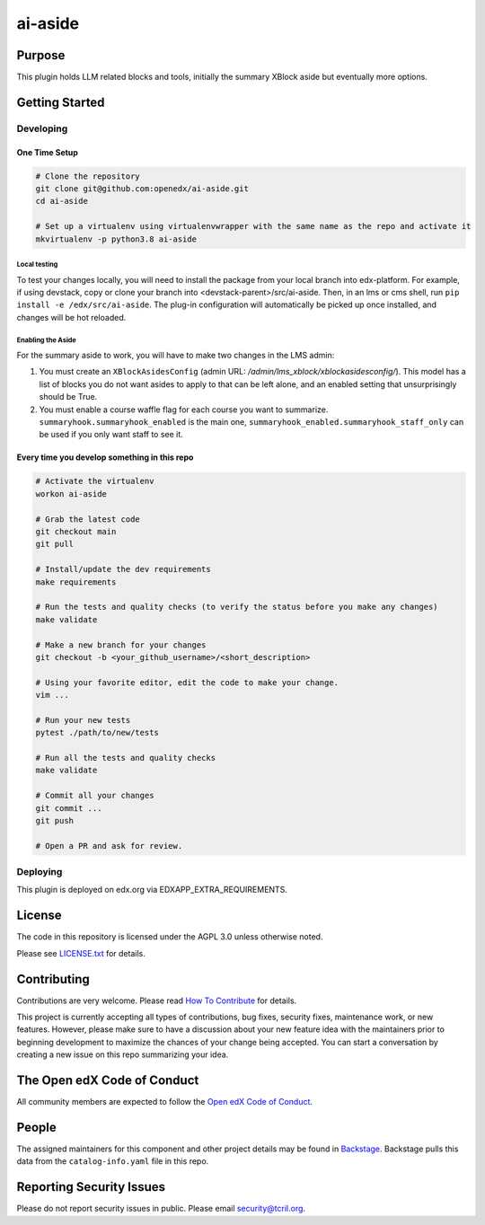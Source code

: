 ai-aside
#############################

|pypi-badge| |ci-badge| |codecov-badge| |doc-badge| |pyversions-badge|
|license-badge| |status-badge|

Purpose
*******

This plugin holds LLM related blocks and tools, initially the summary XBlock aside but eventually more options.

Getting Started
***************

Developing
==========

One Time Setup
--------------
.. code-block::

  # Clone the repository
  git clone git@github.com:openedx/ai-aside.git
  cd ai-aside

  # Set up a virtualenv using virtualenvwrapper with the same name as the repo and activate it
  mkvirtualenv -p python3.8 ai-aside

Local testing
~~~~~~~~~~~~~
To test your changes locally, you will need to install the package from your local branch into edx-platform. For example, if using devstack, copy or clone your branch into <devstack-parent>/src/ai-aside. Then, in an lms or cms shell, run ``pip install -e /edx/src/ai-aside``.  The plug-in configuration will automatically be picked up once installed, and changes will be hot reloaded.

Enabling the Aside
~~~~~~~~~~~~~~~~~~

For the summary aside to work, you will have to make two changes in the LMS admin:

1. You must create an ``XBlockAsidesConfig`` (admin URL: `/admin/lms_xblock/xblockasidesconfig/`). This model has a list of blocks you do not want asides to apply to that can be left alone, and an enabled setting that unsurprisingly should be True.

2. You must enable a course waffle flag for each course you want to summarize. ``summaryhook.summaryhook_enabled`` is the main one, ``summaryhook_enabled.summaryhook_staff_only`` can be used if you only want staff to see it.

Every time you develop something in this repo
---------------------------------------------
.. code-block::

  # Activate the virtualenv
  workon ai-aside

  # Grab the latest code
  git checkout main
  git pull

  # Install/update the dev requirements
  make requirements

  # Run the tests and quality checks (to verify the status before you make any changes)
  make validate

  # Make a new branch for your changes
  git checkout -b <your_github_username>/<short_description>

  # Using your favorite editor, edit the code to make your change.
  vim ...

  # Run your new tests
  pytest ./path/to/new/tests

  # Run all the tests and quality checks
  make validate

  # Commit all your changes
  git commit ...
  git push

  # Open a PR and ask for review.

Deploying
=========

This plugin is deployed on edx.org via EDXAPP_EXTRA_REQUIREMENTS.

License
*******

The code in this repository is licensed under the AGPL 3.0 unless
otherwise noted.

Please see `LICENSE.txt <LICENSE.txt>`_ for details.

Contributing
************

Contributions are very welcome.
Please read `How To Contribute <https://openedx.org/r/how-to-contribute>`_ for details.

This project is currently accepting all types of contributions, bug fixes,
security fixes, maintenance work, or new features.  However, please make sure
to have a discussion about your new feature idea with the maintainers prior to
beginning development to maximize the chances of your change being accepted.
You can start a conversation by creating a new issue on this repo summarizing
your idea.

The Open edX Code of Conduct
****************************

All community members are expected to follow the `Open edX Code of Conduct`_.

.. _Open edX Code of Conduct: https://openedx.org/code-of-conduct/

People
******

The assigned maintainers for this component and other project details may be
found in `Backstage`_. Backstage pulls this data from the ``catalog-info.yaml``
file in this repo.

.. _Backstage: https://open-edx-backstage.herokuapp.com/catalog/default/component/ai-aside

Reporting Security Issues
*************************

Please do not report security issues in public. Please email security@tcril.org.

.. |pypi-badge| image:: https://img.shields.io/pypi/v/ai-aside.svg
    :target: https://pypi.python.org/pypi/ai-aside/
    :alt: PyPI

.. |ci-badge| image:: https://github.com/openedx/ai-aside/workflows/Python%20CI/badge.svg?branch=main
    :target: https://github.com/openedx/ai-aside/actions
    :alt: CI

.. |codecov-badge| image:: https://codecov.io/github/openedx/ai-aside/coverage.svg?branch=main
    :target: https://codecov.io/github/openedx/ai-aside?branch=main
    :alt: Codecov

.. |doc-badge| image:: https://readthedocs.org/projects/ai-aside/badge/?version=latest
    :target: https://docs.openedx.org/projects/ai-aside
    :alt: Documentation

.. |pyversions-badge| image:: https://img.shields.io/pypi/pyversions/ai-aside.svg
    :target: https://pypi.python.org/pypi/ai-aside/
    :alt: Supported Python versions

.. |license-badge| image:: https://img.shields.io/github/license/openedx/ai-aside.svg
    :target: https://github.com/openedx/ai-aside/blob/main/LICENSE.txt
    :alt: License

.. TODO: Choose one of the statuses below and remove the other status-badge lines.
.. |status-badge| image:: https://img.shields.io/badge/Status-Experimental-yellow
.. .. |status-badge| image:: https://img.shields.io/badge/Status-Maintained-brightgreen
.. .. |status-badge| image:: https://img.shields.io/badge/Status-Deprecated-orange
.. .. |status-badge| image:: https://img.shields.io/badge/Status-Unsupported-red
